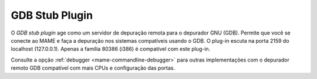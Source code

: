 .. _plugins-gdbstub:

GDB Stub Plugin
===============

O *GDB stub plugin* age como um servidor de depuração remota para o
depurador GNU (GDB). Permite que você se conecte ao MAME e faça a
depuração nos sistemas compatíveis usando o GDB. O plug-in escuta na
porta 2159 do localhost (127.0.0.1). Apenas a família 80386 (i386) é
compatível com este plug-in.

Consulte a opção :ref:`debugger <mame-commandline-debugger>` para outras
implementações com o depurador remoto GDB compatível com mais CPUs e
configuração das portas.
